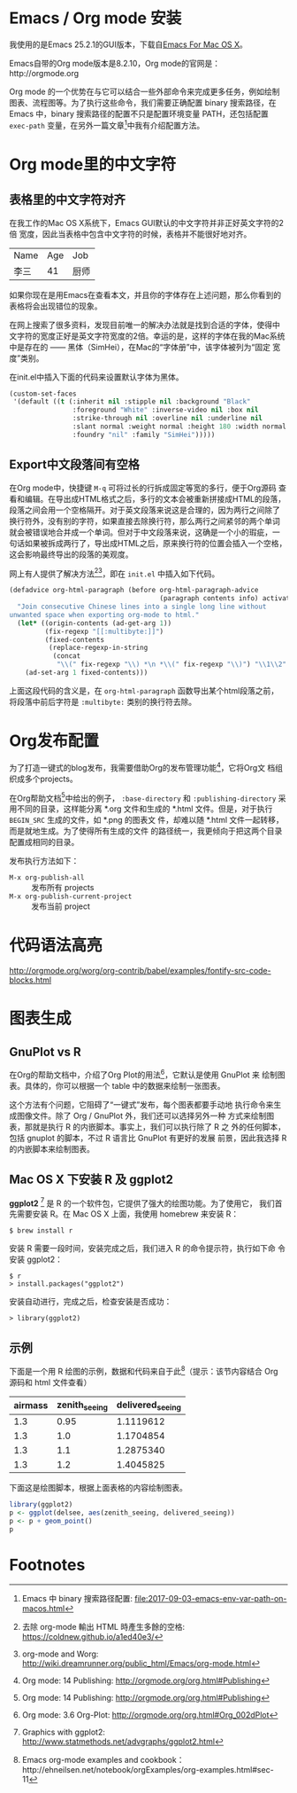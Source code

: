 

* Emacs / Org mode 安装

我使用的是Emacs 25.2.1的GUI版本，下载自[[https://emacsformacosx.com/][Emacs For Mac OS X]]。

Emacs自带的Org mode版本是8.2.10，Org mode的官网是：http://orgmode.org

Org mode 的一个优势在与它可以结合一些外部命令来完成更多任务，例如绘制
图表、流程图等。为了执行这些命令，我们需要正确配置 binary 搜索路径，在
Emacs 中，binary 搜索路径的配置不只是配置环境变量 PATH，还包括配置
~exec-path~ 变量，在另外一篇文章[fn:5]中我有介绍配置方法。

* Org mode里的中文字符

** 表格里的中文字符对齐

在我工作的Mac OS X系统下，Emacs GUI默认的中文字符并非正好英文字符的2倍
宽度，因此当表格中包含中文字符的时候，表格并不能很好地对齐。

| Name | Age | Job  |
| 李三 |  41 | 厨师 |

如果你现在是用Emacs在查看本文，并且你的字体存在上述问题，那么你看到的
表格将会出现错位的现象。

在网上搜索了很多资料，发现目前唯一的解决办法就是找到合适的字体，使得中
文字符的宽度正好是英文字符宽度的2倍。幸运的是，这样的字体在我的Mac系统
中是存在的 —— 黑体（SimHei），在Mac的“字体册”中，该字体被列为“固定
宽度”类别。

在init.el中插入下面的代码来设置默认字体为黑体。

#+BEGIN_SRC emacs-lisp
(custom-set-faces
 '(default ((t (:inherit nil :stipple nil :background "Black" 
                :foreground "White" :inverse-video nil :box nil
                :strike-through nil :overline nil :underline nil 
                :slant normal :weight normal :height 180 :width normal 
                :foundry "nil" :family "SimHei")))))
#+END_SRC

** Export中文段落间有空格

在Org mode中，快捷键 ~M-q~ 可将过长的行拆成固定等宽的多行，便于Org源码
查看和编辑。在导出成HTML格式之后，多行的文本会被重新拼接成HTML的段落，
段落之间会用一个空格隔开。对于英文段落来说这是合理的，因为两行之间除了
换行符外，没有别的字符，如果直接去除换行符，那么两行之间紧邻的两个单词
就会被错误地合并成一个单词。但对于中文段落来说，这确是一个小的瑕疵，一
句话如果被拆成两行了，导出成HTML之后，原来换行符的位置会插入一个空格，
这会影响最终导出的段落的美观度。

网上有人提供了解决方法[fn:1][fn:2]，即在 ~init.el~ 中插入如下代码。

#+BEGIN_SRC emacs-lisp
(defadvice org-html-paragraph (before org-html-paragraph-advice
                                      (paragraph contents info) activate)
  "Join consecutive Chinese lines into a single long line without
unwanted space when exporting org-mode to html."
  (let* ((origin-contents (ad-get-arg 1))
         (fix-regexp "[[:multibyte:]]")
         (fixed-contents
          (replace-regexp-in-string
           (concat
            "\\(" fix-regexp "\\) *\n *\\(" fix-regexp "\\)") "\\1\\2" origin-contents)))
    (ad-set-arg 1 fixed-contents)))
#+END_SRC

上面这段代码的含义是，在 ~org-html-paragraph~ 函数导出某个html段落之前，
将段落中前后字符是 ~:multibyte:~ 类别的换行符去除。

* Org发布配置

为了打造一键式的blog发布，我需要借助Org的发布管理功能[fn:3]，它将Org文
档组织成多个projects。

在Org帮助文档[fn:3]中给出的例子， ~:base-directory~ 和
~:publishing-directory~ 采用不同的目录，这样能分离 *.org 文件和生成的
*.html 文件。但是，对于执行 ~BEGIN_SRC~ 生成的文件，如 *.png 的图表文
件，却难以随 *.html 文件一起转移，而是就地生成。为了使得所有生成的文件
的路径统一，我更倾向于把这两个目录配置成相同的目录。

发布执行方法如下：

- ~M-x org-publish-all~ :: 发布所有 projects
- ~M-x org-publish-current-project~ :: 发布当前 project

* 代码语法高亮

http://orgmode.org/worg/org-contrib/babel/examples/fontify-src-code-blocks.html


* 图表生成

** GnuPlot vs R

在Org的帮助文档中，介绍了Org Plot的用法[fn:4]，它默认是使用 GnuPlot 来
绘制图表。具体的，你可以根据一个 table 中的数据来绘制一张图表。

这个方法有个问题，它阻碍了“一键式”发布，每个图表都要手动地
执行命令来生成图像文件。除了 Org / GnuPlot 外，我们还可以选择另外一种
方式来绘制图表，那就是执行 R 的内嵌脚本。事实上，我们可以执行除了 R 之
外的任何脚本，包括 gnuplot 的脚本，不过 R 语言比 GnuPlot 有更好的发展
前景，因此我选择 R 的内嵌脚本来绘制图表。

** Mac OS X 下安装 R 及 ggplot2

*ggplot2* [fn:6] 是 R 的一个软件包，它提供了强大的绘图功能。为了使用它，
我们首先需要安装 R。在 Mac OS X 上面，我使用 homebrew 来安装 R：

#+BEGIN_EXAMPLE
$ brew install r
#+END_EXAMPLE

安装 R 需要一段时间，安装完成之后，我们进入 R 的命令提示符，执行如下命
令安装 ggplot2：

#+BEGIN_EXAMPLE
$ r
> install.packages("ggplot2")
#+END_EXAMPLE

安装自动进行，完成之后，检查安装是否成功：

#+BEGIN_EXAMPLE
> library(ggplot2)
#+END_EXAMPLE

** 示例

下面是一个用 R 绘图的示例，数据和代码来自于此[fn:7]（提示：该节内容结合 Org 源码和 html 文件查看）

#+TBLNAME: delsee
| airmass | zenith_seeing | delivered_seeing |
|---------+---------------+------------------|
|     1.3 |          0.95 |        1.1119612 |
|     1.3 |           1.0 |        1.1704854 |
|     1.3 |           1.1 |        1.2875340 |
|     1.3 |           1.2 |        1.4045825 |
#+TBLFM: $3=$2*($1**0.6)

下面这是绘图脚本，根据上面表格的内容绘制图表。

#+BEGIN_SRC R :exports both :results output graphics :var delsee=delsee :file delsee-r.png :width 400 :height 300
library(ggplot2)
p <- ggplot(delsee, aes(zenith_seeing, delivered_seeing))
p <- p + geom_point()
p
#+END_SRC

#+RESULTS:


* Footnotes

[fn:1] 去除 org-mode 輸出 HTML 時產生多餘的空格: https://coldnew.github.io/a1ed40e3/

[fn:2] org-mode and Worg: http://wiki.dreamrunner.org/public_html/Emacs/org-mode.html

[fn:3] Org mode: 14 Publishing: http://orgmode.org/org.html#Publishing

[fn:4] Org mode: 3.6 Org-Plot: http://orgmode.org/org.html#Org_002dPlot

[fn:5] Emacs 中 binary 搜索路径配置: file:2017-09-03-emacs-env-var-path-on-macos.html

[fn:6] Graphics with ggplot2: http://www.statmethods.net/advgraphs/ggplot2.html

[fn:7] Emacs org-mode examples and cookbook：http://ehneilsen.net/notebook/orgExamples/org-examples.html#sec-11



